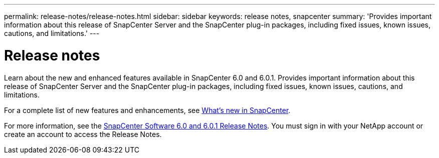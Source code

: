 ---
permalink: release-notes/release-notes.html
sidebar: sidebar
keywords: release notes, snapcenter
summary: 'Provides important information about this release of SnapCenter Server and the SnapCenter plug-in packages, including fixed issues, known issues, cautions, and limitations.'
---

= Release notes
:icons: font
:imagesdir: ../media/

[.lead]

Learn about the new and enhanced features available in SnapCenter 6.0 and 6.0.1. Provides important information about this release of SnapCenter Server and the SnapCenter plug-in packages, including fixed issues, known issues, cautions, and limitations.

For a complete list of new features and enhancements, see link:what's-new-in-snapcenter.html[What's new in SnapCenter].

For more information, see the https://library.netapp.com/ecm/ecm_download_file/ECMLP3323468[SnapCenter Software 6.0 and 6.0.1 Release Notes^]. You must sign in with your NetApp account or create an account to access the Release Notes.


